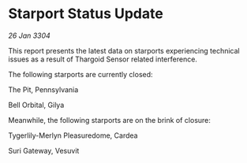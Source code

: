 * Starport Status Update

/26 Jan 3304/

This report presents the latest data on starports experiencing technical issues as a result of Thargoid Sensor related interference. 

The following starports are currently closed: 

The Pit, Pennsylvania 

Bell Orbital, Gilya 

Meanwhile, the following starports are on the brink of closure: 

Tygerlily-Merlyn Pleasuredome, Cardea 

Suri Gateway, Vesuvit